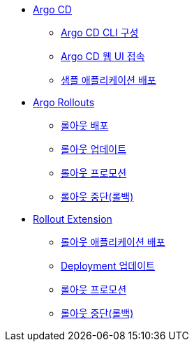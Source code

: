 * xref:01-getting_started.adoc[Argo CD]
** xref:01-getting_started.adoc#argocd_cli[Argo CD CLI 구성]
** xref:01-getting_started.adoc#connect_argocd[Argo CD 웹 UI 접속]
** xref:01-getting_started.adoc#deploy_sample_application[샘플 애플리케이션 배포]

* xref:02-argo_rollout.adoc[Argo Rollouts]
** xref:02-argo_rollout.adoc#rollouts_deploy[롤아웃 배포]
** xref:02-argo_rollout.adoc#rollouts_update[롤아웃 업데이트]
** xref:02-argo_rollout.adoc#rollouts_promote[롤아웃 프로모션]
** xref:02-argo_rollout.adoc#rollouts_rollback[롤아웃 중단(롤백)]

* xref:03-rollout_extension.adoc[Rollout Extension]
** xref:03-rollout_extension.adoc#re_deploy[롤아웃 애플리케이션 배포]
** xref:03-rollout_extension.adoc#re_update[Deployment 업데이트]
** xref:03-rollout_extension.adoc#re_promote[롤아웃 프로모션]
** xref:03-rollout_extension.adoc#re_rollback[롤아웃 중단(롤백)]